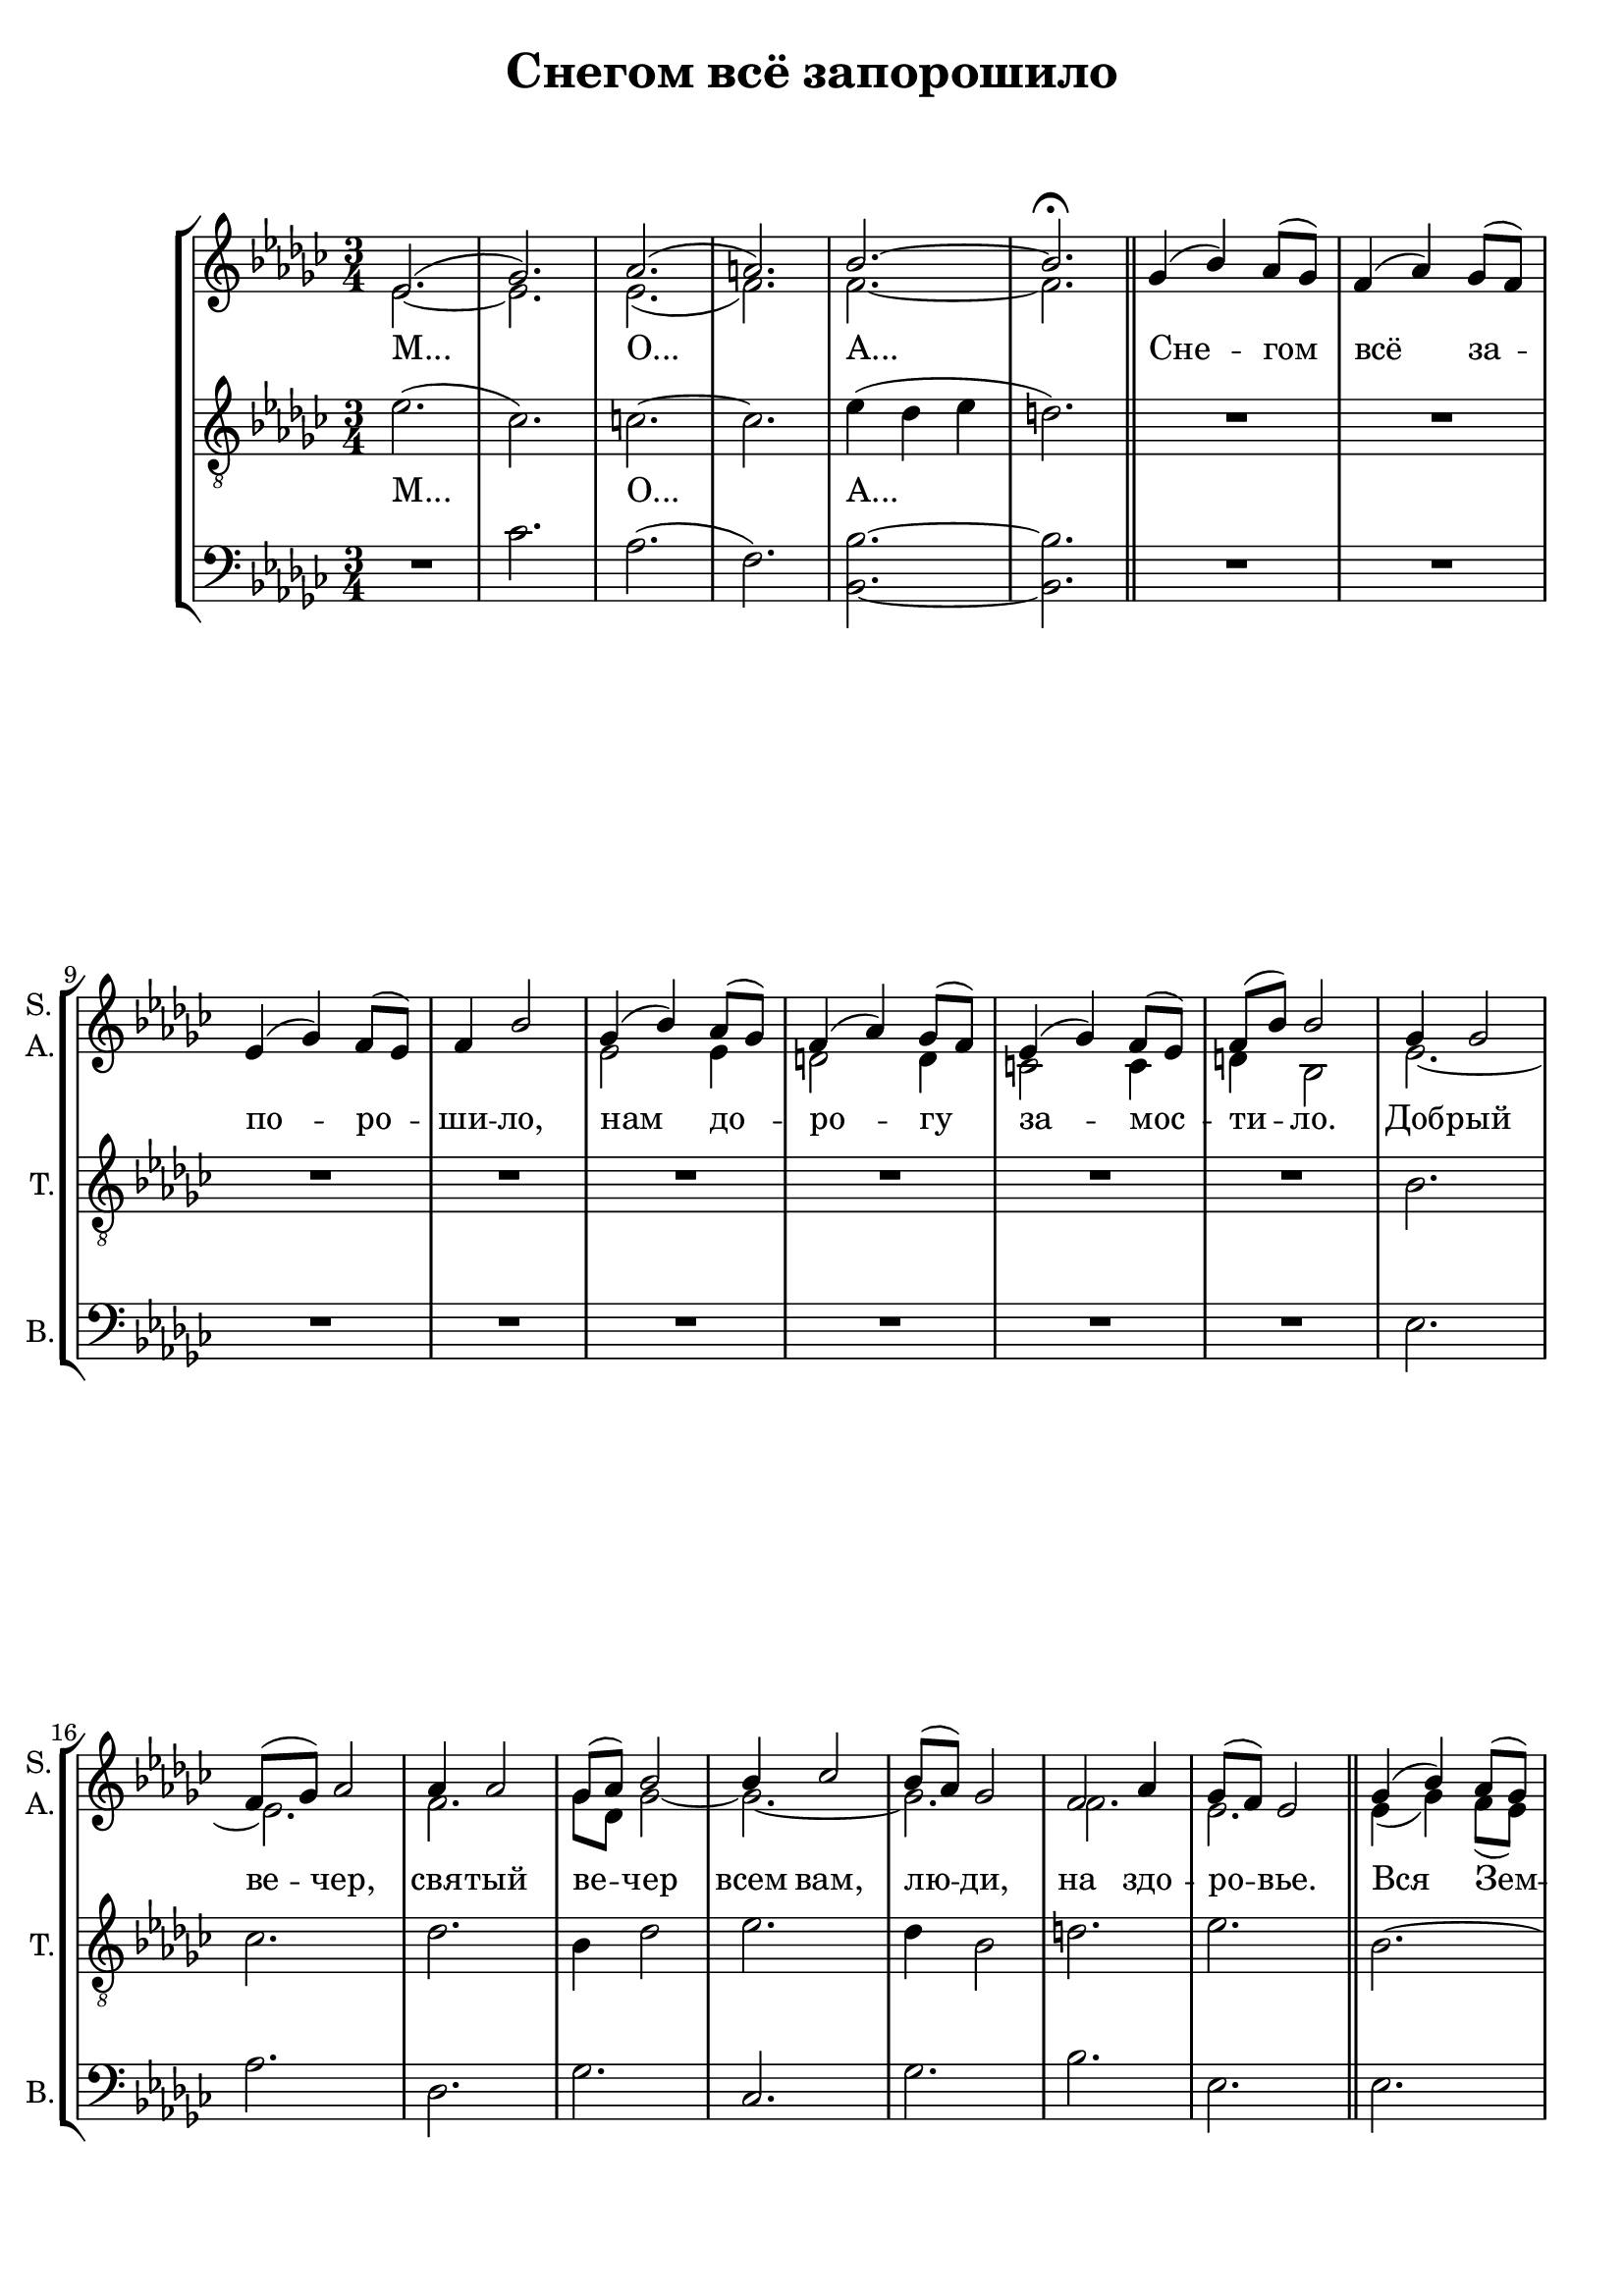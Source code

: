 
\version "2.18.2"
% automatically converted by musicxml2ly from snegom.autogen.xml

\header {
    encodingsoftware = "MuseScore 3.0.0"
    encodingdate = "2019-01-10"
    title = "Снегом всё запорошило"
}

#(set-global-staff-size 20.0750126457)
\paper {
    }
\layout {
    \context { \Score
        skipBars = ##t
        autoBeaming = ##f
        }
    }
PartPOneVoiceOne =  \relative es' {
    \clef "treble" \key ges \major \time 3/4 es2. ( | % 2
    ges2. ) | % 3
    as2. ( | % 4
    a2. ) | % 5
    bes2. ~ | % 6
    bes2. ^\fermata \bar "||"
    
    ges4 ( bes4 ) as8 ( [ ges8 ) ] | % 8
    f4 ( as4 ) ges8 ( [ f8 ) ] \break | % 9
    es4 ( ges4 ) f8 ( [ es8 ) ] | \barNumberCheck #10
    f4 bes2 | % 11
    ges4 ( bes4 ) as8 ( [ ges8 ) ] | % 12
    f4 ( as4 ) ges8 ( [ f8 ) ] | % 13
    es4 ( ges4 ) f8 ( [ es8 ) ] | % 14
    f8 ( [ bes8 ) ] bes2 | % 15
    ges4 ges2 \break | % 16
    f8 ( [ ges8 ) ] as2 | % 17
    as4 as2 | % 18
    ges8 ( [ as8 ) ] bes2 | % 19
    bes4 ces2 | \barNumberCheck #20
    bes8 ( [ as8 ) ] ges2 | % 21
    f2 as4 | % 22
    ges8 ( [ f8 ) ] es2 \bar "||"
    ges4 ( bes4 ) as8 ( [ ges8 ) ] \pageBreak | % 24
    f4 ( as4 ) ges8 ( [ f8 ) ] | % 25
    es4 ( ges4 ) f8 ( [ es8 ) ] | % 26
    f4 bes2 | % 27
    ges4 ( bes4 ) as8 ( [ ges8 ) ] | % 28
    f4 ( as4 ) ges8 ( [ f8 ) ] | % 29
    es4 ( ges4 ) f8 ( [ es8 ) ] | \barNumberCheck #30
    f8 ( [ bes8 ) ] bes2 \pageBreak | % 31
    R2.*17 \break | % 48
    R2.*13 \bar "|."
    }
    
aboveStaffLyrics = \lyricmode {
    \skip4 \skip4 \skip4 \skip4
    \skip4 \skip4 \skip4 \skip4
    \skip4 \skip4 \skip4 \skip4
    \skip4 \skip4 \skip4 \skip4
    "Доб" -- "рый" "ве" -- "чер,"
    "свя" -- "тый" "ве" -- "чер" "всем" "вам," "лю" -- "ди," "на" "здо"
    -- "ро" -- "вье."
}

PartPOneVoiceOneLyricsOne =  \lyricmode { "М..." "О..." "А..." "Сне" --
    "гом" "всё" "за" -- "по" -- "ро" -- "ши" -- "ло," "нам" "до" -- "ро"
    -- "гу" "за" -- "мос" -- "ти" -- "ло."
    "Доб" -- "рый" "ве" -- "чер,"
    "свя" -- "тый" "ве" -- "чер" "всем" "вам," "лю" -- "ди," "на" "здо"
    -- "ро" -- "вье."
    "Вся" "Зем" -- "ля" "как" "о" -- "за" -- "рень" --
    "е," "всё" "в бо" -- "жест" -- "вен" -- "ном" "све" -- "чень" --
    "е." }
PartPTwoVoiceOne =  \relative es' {
    \clef "treble" \key ges \major \time 3/4 es2. ~ | % 2
    es2. | % 3
    es2. ( | % 4
    f2. ) | % 5
    f2. ~ | % 6
    f2. \bar "||"
    s2.*2 \break | % 9
    s2.*2 | % 11
    es2 es4 | % 12
    d2 d4 | % 13
    c2 c4 | % 14
    d4 bes2 | % 15
    es2. ~ \break | % 16
    es2. | % 17
    f2. | % 18
    ges8 [ des8 ] ges2 ~ | % 19
    ges2. ~ | \barNumberCheck #20
    ges2. | % 21
    f2. | % 22
    es2. \bar "||"
    es4 ( ges4 ) f8 ( [ es8 ) ] \pageBreak | % 24
    d4 ( f4 ) es8 ( [ d8 ) ] | % 25
    ces4 ( es4 ) des8 ( [ ces8 ) ] | % 26
    d4 d2 | % 27
    es4 ( ges4 ) f8 ( [ es8 ) ] | % 28
    d4 ( f4 ) es8 ( [ d8 ) ] | % 29
    c4 ( es4 ) des8 ( [ c8 ) ] | \barNumberCheck #30
    d4 d2 \pageBreak | % 31
    R2.*17 \break | % 48
    R2.*13 \bar "|."
    }

PartPTwoVoiceOneLyricsOne =  \lyricmode { \skip4 \skip4 \skip4 \skip4
    \skip4 \skip4 \skip4 \skip4 \skip4 \skip4 \skip4 \skip4 \skip4
    \skip4 \skip4 \skip4 \skip4 "Вся" "Зем" -- "ля" "как" "о" -- "за" --
    "рень" -- "е," "всё" "в бо" -- "жест" -- "вен" -- "ном" "све" --
    "чень" -- "е." }
PartPThreeVoiceOne =  \relative es' {
    \clef "treble_8" \key ges \major \time 3/4 es2. ( | % 2
    ces2. ) | % 3
    c2. ~ | % 4
    c2. | % 5
    es4 ( des4 es4 | % 6
    d2. ) \bar "||"
    R2.*2 \break | % 9
    R2.*6 | % 15
    bes2. \break | % 16
    ces2. | % 17
    des2. | % 18
    bes4 des2 | % 19
    es2. | \barNumberCheck #20
    des4 bes2 | % 21
    d2. | % 22
    es2. \bar "||"
    bes2. ~ \pageBreak | % 24
    bes2. | % 25
    a2. | % 26
    bes2. | % 27
    bes2 bes4 | % 28
    ces4 ( bes4 ) bes4 | % 29
    a2 a4 | \barNumberCheck #30
    bes4 bes2 \pageBreak | % 31
    R2.*17 \break | % 48
    R2.*13 \bar "|."
    }

PartPThreeVoiceOneLyricsOne =  \lyricmode { "М..." "О..." "А..." \skip4
    \skip4 \skip4 \skip4 \skip4 \skip4 \skip4 \skip4 \skip4 \skip4
    \skip4 \skip4 \skip4 \skip4 \skip4 \skip4 \skip4 \skip4 \skip4
    \skip4 \skip4 }
PartPFourVoiceOne =  \relative ces' {
    \clef "bass" \key ges \major \time 3/4 R2. | % 2
    ces2. | % 3
    as2. ( | % 4
    f2. ) | % 5
    <bes, bes'>2. ~ ~ | % 6
    <bes bes'>2. \bar "||"
    R2.*2 \break | % 9
    R2.*6 | % 15
    es2. \break | % 16
    as2. | % 17
    des,2. | % 18
    ges2. | % 19
    ces,2. | \barNumberCheck #20
    ges'2. | % 21
    bes2. | % 22
    es,2. \bar "||"
    es2. \pageBreak | % 24
    bes2. | % 25
    a2. | % 26
    bes2. | % 27
    R2.*4 \pageBreak | % 31
    R2.*17 \break | % 48
    R2.*13 \bar "|."
    }


% The score definition
\score {
    <<
        \new StaffGroup <<
            \new Staff <<
                \set Staff.shortInstrumentName = \markup \column { "S." "A." }
                \context Staff << 
                    \context Voice = "PartPOneVoiceOne" { \voiceOne \PartPOneVoiceOne }
                    \context Voice = "PartPTwoVoiceOne" { \voiceTwo \PartPTwoVoiceOne }
                    \new Lyrics \lyricsto "PartPOneVoiceOne" \PartPOneVoiceOneLyricsOne
                    >>
                >>
            \new Staff <<
                \set Staff.shortInstrumentName = "T."
                \context Staff << 
                    \context Voice = "PartPThreeVoiceOne" { \PartPThreeVoiceOne }
                    \new Lyrics \lyricsto "PartPThreeVoiceOne" \PartPThreeVoiceOneLyricsOne
                    >>
                >>
            \new Staff <<
                \set Staff.shortInstrumentName = "B."
                \context Staff << 
                    \context Voice = "PartPFourVoiceOne" { \PartPFourVoiceOne }
                    >>
                >>
            
            >>
        
        >>
    \layout {}
    \midi {}
    }

